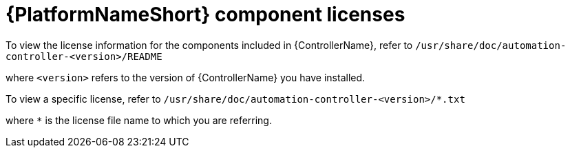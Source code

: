 [id="ref-controller-licenses"]

= {PlatformNameShort} component licenses

To view the license information for the components included in {ControllerName}, refer to `/usr/share/doc/automation-controller-<version>/README`

where `<version>` refers to the version of {ControllerName} you have installed.

To view a specific license, refer to `/usr/share/doc/automation-controller-<version>/*.txt`

where `*` is the license file name to which you are referring.